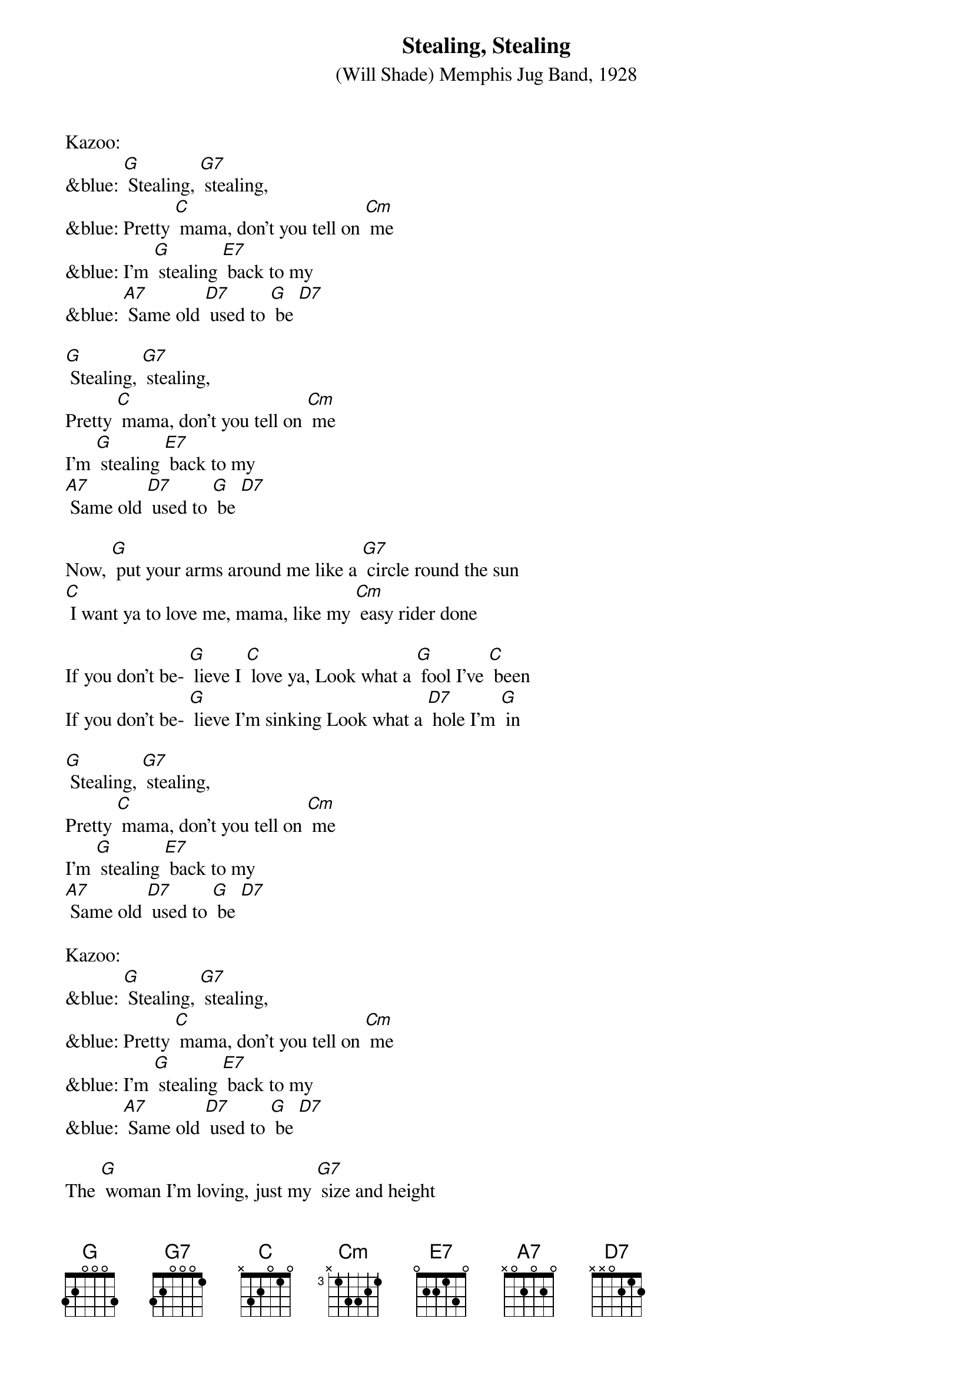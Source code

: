 {t: Stealing, Stealing}
{st: (Will Shade) Memphis Jug Band, 1928 }

Kazoo:
&blue: [G] Stealing, [G7] stealing,
&blue: Pretty [C] mama, don't you tell on [Cm] me
&blue: I'm [G] stealing [E7] back to my
&blue: [A7] Same old [D7] used to [G] be [D7]

[G] Stealing, [G7] stealing,
Pretty [C] mama, don't you tell on [Cm] me
I'm [G] stealing [E7] back to my
[A7] Same old [D7] used to [G] be [D7]

Now, [G] put your arms around me like a [G7] circle round the sun
[C] I want ya to love me, mama, like my [Cm] easy rider done

If you don't be- [G] lieve I [C] love ya, Look what a [G] fool I've [C] been
If you don't be- [G] lieve I'm sinking Look what a [D7] hole I'm [G] in

[G] Stealing, [G7] stealing,
Pretty [C] mama, don't you tell on [Cm] me
I'm [G] stealing [E7] back to my
[A7] Same old [D7] used to [G] be [D7]

Kazoo:
&blue: [G] Stealing, [G7] stealing,
&blue: Pretty [C] mama, don't you tell on [Cm] me
&blue: I'm [G] stealing [E7] back to my
&blue: [A7] Same old [D7] used to [G] be [D7]

The [G] woman I'm loving, just my [G7] size and height
[C] She's a married woman, so you [Cm] know she'll treat me right.

If you don't be- [G] lieve I [C] love ya
Look what a [G] fool I've [C]been
If you don't be- [G] lieve I'm [C] sinking
Look what a [D7] hole I'm [G] in [D7]

[G] Stealing, [G7] stealing,
Pretty [C] mama, don't you tell on [Cm] me
I'm [G] stealing [E7] back to my
[A7] Same old [D7] used to [G] be [D7]

Kazoo:
&blue: [G] Stealing, [G7] stealing,
&blue: Pretty [C] mama, don't you tell on [Cm] me
&blue: I'm [G] stealing [E7] back to my
&blue: [A7] Same old [D7] used to [G] be [D7]

[G] Stealing, [G7] stealing,
Pretty [C] mama, don't you tell on [Cm] me
I'm [G] stealing [E7] back to my
[A7] Same old [D7] used to [G] be [D7] [G]
